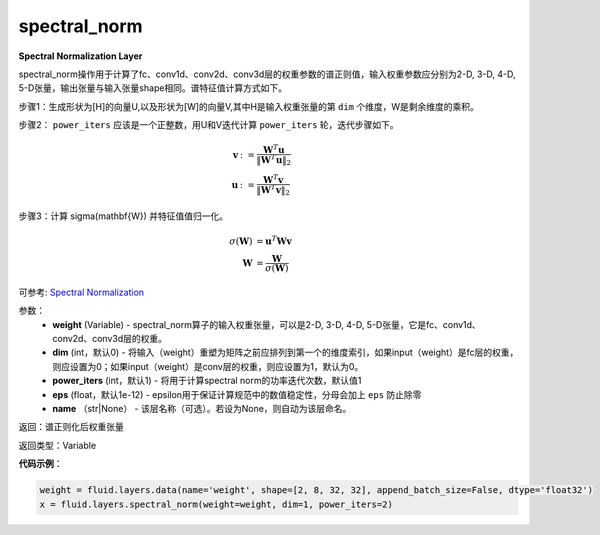 .. _cn_api_fluid_layers_spectral_norm:

spectral_norm
-------------------------------

.. py:function:: paddle.fluid.layers.spectral_norm(weight, dim=0, power_iters=1, eps=1e-12, name=None)

**Spectral Normalization Layer**

spectral_norm操作用于计算了fc、conv1d、conv2d、conv3d层的权重参数的谱正则值，输入权重参数应分别为2-D, 3-D, 4-D, 5-D张量，输出张量与输入张量shape相同。谱特征值计算方式如下。

步骤1：生成形状为[H]的向量U,以及形状为[W]的向量V,其中H是输入权重张量的第 ``dim`` 个维度，W是剩余维度的乘积。

步骤2： ``power_iters`` 应该是一个正整数，用U和V迭代计算 ``power_iters`` 轮，迭代步骤如下。

.. math::

    \mathbf{v} &:= \frac{\mathbf{W}^{T} \mathbf{u}}{\|\mathbf{W}^{T} \mathbf{u}\|_2}\\
    \mathbf{u} &:= \frac{\mathbf{W}^{T} \mathbf{v}}{\|\mathbf{W}^{T} \mathbf{v}\|_2}

步骤3：计算 \sigma(\mathbf{W}) 并特征值值归一化。

.. math::
    \sigma(\mathbf{W}) &= \mathbf{u}^{T} \mathbf{W} \mathbf{v}\\
    \mathbf{W} &= \frac{\mathbf{W}}{\sigma(\mathbf{W})}

可参考: `Spectral Normalization <https://arxiv.org/abs/1802.05957>`_

参数：
    - **weight** (Variable) - spectral_norm算子的输入权重张量，可以是2-D, 3-D, 4-D, 5-D张量，它是fc、conv1d、conv2d、conv3d层的权重。
    - **dim** (int，默认0) - 将输入（weight）重塑为矩阵之前应排列到第一个的维度索引，如果input（weight）是fc层的权重，则应设置为0；如果input（weight）是conv层的权重，则应设置为1，默认为0。
    - **power_iters** (int，默认1) - 将用于计算spectral norm的功率迭代次数，默认值1
    - **eps** (float，默认1e-12) - epsilon用于保证计算规范中的数值稳定性，分母会加上 ``eps`` 防止除零
    - **name** （str|None） - 该层名称（可选）。若设为None，则自动为该层命名。

返回：谱正则化后权重张量

返回类型：Variable

**代码示例**：

.. code-block:: python

   weight = fluid.layers.data(name='weight', shape=[2, 8, 32, 32], append_batch_size=False, dtype='float32')
   x = fluid.layers.spectral_norm(weight=weight, dim=1, power_iters=2)





